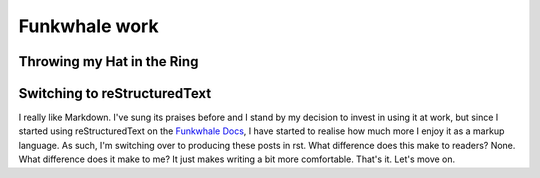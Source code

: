 ==============
Funkwhale work
==============

Throwing my Hat in the Ring
---------------------------

Switching to reStructuredText
-----------------------------

I really like Markdown. I've sung its praises before and I stand by my decision
to invest in using it at work, but since I started using reStructuredText on the
`Funkwhale Docs <https://docs.funkwhale.audio>`_, I have started to realise how
much more I enjoy it as a markup language. As such, I'm switching over to producing
these posts in rst. What difference does this make to readers? None. What difference
does it make to me? It just makes writing a bit more comfortable. That's it. Let's
move on.
